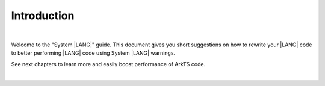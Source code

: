 ..
    Copyright (c) 2024 Huawei Device Co., Ltd.
    Licensed under the Apache License, Version 2.0 (the "License");
    you may not use this file except in compliance with the License.
    You may obtain a copy of the License at
    http://www.apache.org/licenses/LICENSE-2.0
    Unless required by applicable law or agreed to in writing, software
    distributed under the License is distributed on an "AS IS" BASIS,
    WITHOUT WARRANTIES OR CONDITIONS OF ANY KIND, either express or implied.
    See the License for the specific language governing permissions and
    limitations under the License.

Introduction
============

|


Welcome to the "System |LANG|" guide. This document gives you short suggestions
on how to rewrite your |LANG| code to better performing |LANG| code using System |LANG|
warnings.

See next chapters to learn more and easily boost performance of ArkTS code.

|
